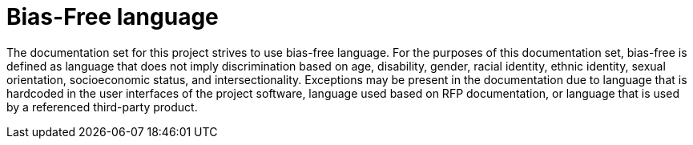 = Bias-Free language

The documentation set for this project strives to use bias-free language. For the
purposes of this documentation set, bias-free is defined as language that does
not imply discrimination based on age, disability, gender, racial identity, ethnic
identity, sexual orientation, socioeconomic status, and intersectionality.
Exceptions may be present in the documentation due to language that is hardcoded
in the user interfaces of the project software, language used based on RFP
documentation, or language that is used by a referenced third-party product.
